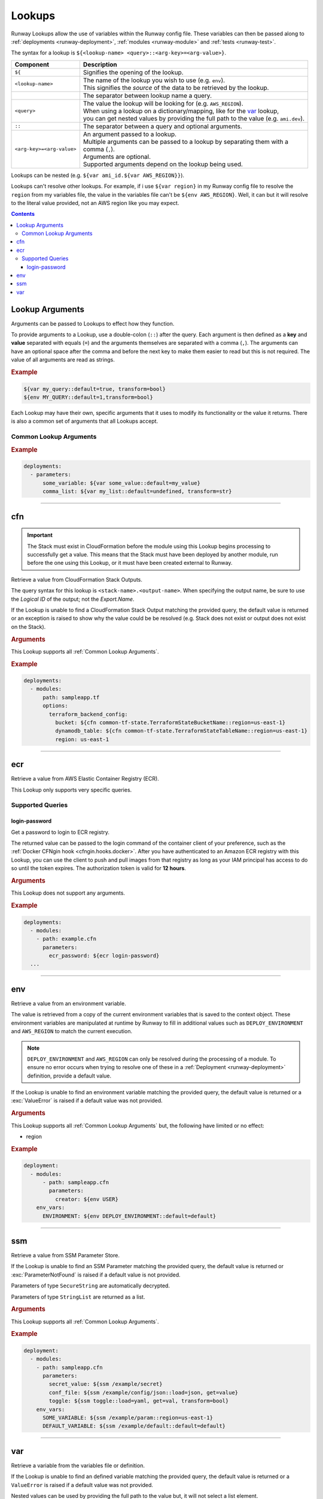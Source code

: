 .. _Lookups:

#######
Lookups
#######

Runway Lookups allow the use of variables within the Runway config file.
These variables can then be passed along to :ref:`deployments <runway-deployment>`, :ref:`modules <runway-module>` and :ref:`tests <runway-test>`.

The syntax for a lookup is ``${<lookup-name> <query>::<arg-key>=<arg-value>}``.

+---------------------------+-------------------------------------------------+
| Component                 | Description                                     |
+===========================+=================================================+
| ``${``                    | Signifies the opening of the lookup.            |
+---------------------------+-------------------------------------------------+
| ``<lookup-name>``         || The name of the lookup you wish to use         |
|                           |  (e.g. ``env``).                                |
|                           || This signifies the *source* of the data to     |
|                           | be retrieved by the lookup.                     |
+---------------------------+-------------------------------------------------+
|                           | The separator between lookup name a query.      |
+---------------------------+-------------------------------------------------+
| ``<query>``               || The value the lookup will be looking for       |
|                           |  (e.g. ``AWS_REGION``).                         |
|                           || When using a lookup on a dictionary/mapping,   |
|                           |  like  for the `var`_ lookup,                   |
|                           || you can get nested values by providing the     |
|                           |  full path to the value (e.g. ``ami.dev``).     |
+---------------------------+-------------------------------------------------+
| ``::``                    | The separator between a query and optional      |
|                           | arguments.                                      |
+---------------------------+-------------------------------------------------+
| ``<arg-key>=<arg-value>`` || An argument passed to a lookup.                |
|                           || Multiple arguments can be passed to a lookup   |
|                           |  by separating them with a                      |
|                           || comma (``,``).                                 |
|                           || Arguments are optional.                        |
|                           || Supported arguments depend on the lookup being |
|                           |  used.                                          |
+---------------------------+-------------------------------------------------+

Lookups can be nested (e.g. ``${var ami_id.${var AWS_REGION}}``).

Lookups can't resolve other lookups.
For example, if i use ``${var region}`` in my Runway config file to resolve the ``region`` from my variables file, the value in the variables file can't be ``${env AWS_REGION}``.
Well, it can but it will resolve to the literal value provided, not an AWS region like you may expect.


.. contents::
  :depth: 4


.. _lookup arguments:

****************
Lookup Arguments
****************

Arguments can be passed to Lookups to effect how they function.

To provide arguments to a Lookup, use a double-colon (``::``) after the query.
Each argument is then defined as a **key** and **value** separated with equals (``=``) and the arguments themselves are separated with a comma (``,``).
The arguments can have an optional space after the comma and before the next key to make them easier to read but this is not required.
The value of all arguments are read as strings.

.. rubric:: Example
.. code-block:: yaml

    ${var my_query::default=true, transform=bool}
    ${env MY_QUERY::default=1,transform=bool}

Each Lookup may have their own, specific arguments that it uses to modify its functionality or the value it returns.
There is also a common set of arguments that all Lookups accept.

.. _Common Lookup Arguments:

Common Lookup Arguments
=======================

.. data:: default
  :type: Any
  :noindex:

  If the Lookup is unable to find a value for the provided query, this value will be returned instead of raising an exception.

.. data:: get
  :type: str
  :noindex:

  Can be used on a dictionary type object to retrieve a specific piece of data.
  This is executed after the optional ``load`` step.

.. data:: indent
  :type: int
  :noindex:

  Number of spaces to use per indent level when transforming a dictionary type object to a string.

.. data:: load
  :type: Literal["json", "troposphere", "yaml"]
  :noindex:

  Load the data to be processed by a Lookup using a specific parser.
  This is the first action taking on the data after it has been retrieved from it's source.
  The data must be in a format that is supported by the parser in order for it to be used.

  **json**
    Loads a JSON serializable string into a dictionary like object.
  **troposphere**
    Loads the ``properties`` of a subclass of ``troposphere.BaseAWSObject`` into a dictionary.
  **yaml**
    Loads a YAML serializable string into a dictionary like object.

.. data:: region
  :type: str
  :noindex:

  AWS region used when creating a ``boto3.Session`` to retrieve data.
  If not provided, the region currently being processed will be used.
  This can be specified to always get data from one region regardless of region is being deployed to.

.. data:: transform
  :type: Literal["bool", "str"]
  :noindex:

  Transform the data that will be returned by a Lookup into a different data type.
  This is the last action taking on the data before it is returned.

  Supports the following:

  **bool**
    Converts a string or boolean value into a boolean.

  **str**
    Converts any value to a string. The original data type determines the end result.

    ``list``, ``set``, and ``tuple`` will become a comma delimited list

    ``dict`` and anything else will become an escaped JSON string.

.. rubric:: Example
.. code-block:: yaml

  deployments:
    - parameters:
        some_variable: ${var some_value::default=my_value}
        comma_list: ${var my_list::default=undefined, transform=str}


----


.. _cfn lookup:
.. _cfn-lookup:

***
cfn
***

.. important::
  The Stack must exist in CloudFormation before the module using this Lookup begins processing to successfully get a value.
  This means that the Stack must have been deployed by another module, run before the one using this Lookup, or it must have been created external to Runway.

Retrieve a value from CloudFormation Stack Outputs.

The query syntax for this lookup is ``<stack-name>.<output-name>``.
When specifying the output name, be sure to use the *Logical ID* of the output; not the *Export.Name*.

If the Lookup is unable to find a CloudFormation Stack Output matching the provided query, the default value is returned or an exception is raised to show why the value could be be resolved (e.g. Stack does not exist or output does not exist on the Stack).

.. seealso::
  https://docs.aws.amazon.com/AWSCloudFormation/latest/UserGuide/outputs-section-structure.html

.. rubric:: Arguments

This Lookup supports all :ref:`Common Lookup Arguments`.

.. rubric:: Example
.. code-block:: yaml

  deployments:
    - modules:
        path: sampleapp.tf
        options:
          terraform_backend_config:
            bucket: ${cfn common-tf-state.TerraformStateBucketName::region=us-east-1}
            dynamodb_table: ${cfn common-tf-state.TerraformStateTableName::region=us-east-1}
            region: us-east-1


----


.. _ecr lookup:
.. _ecr-lookup:

***
ecr
***

Retrieve a value from AWS Elastic Container Registry (ECR).

This Lookup only supports very specific queries.

Supported Queries
=================

login-password
--------------

Get a password to login to ECR registry.

The returned value can be passed to the login command of the container client of your preference, such as the :ref:`Docker CFNgin hook <cfngin.hooks.docker>`.
After you have authenticated to an Amazon ECR registry with this Lookup, you can use the client to push and pull images from that registry as long as your IAM principal has access to do so until the token expires.
The authorization token is valid for **12 hours**.

.. rubric:: Arguments

This Lookup does not support any arguments.

.. rubric:: Example
.. code-block:: yaml

  deployments:
    - modules:
      - path: example.cfn
        parameters:
          ecr_password: ${ecr login-password}
    ...


----


.. _env lookup:
.. _env-lookup:

***
env
***

Retrieve a value from an environment variable.

The value is retrieved from a copy of the current environment variables that is saved to the context object.
These environment variables are manipulated at runtime by Runway to fill in additional values such as ``DEPLOY_ENVIRONMENT`` and ``AWS_REGION`` to match the current execution.

.. note::
  ``DEPLOY_ENVIRONMENT`` and ``AWS_REGION`` can only be resolved during the processing of a module.
  To ensure no error occurs when trying to resolve one of these in a :ref:`Deployment <runway-deployment>` definition, provide a default value.

If the Lookup is unable to find an environment variable matching the provided query, the default value is returned or a :exc:`ValueError` is raised if a default value was not provided.


.. rubric:: Arguments

This Lookup supports all :ref:`Common Lookup Arguments` but, the following have limited or no effect:

- region


.. rubric:: Example
.. code-block:: yaml

  deployment:
    - modules:
        - path: sampleapp.cfn
          parameters:
            creator: ${env USER}
      env_vars:
        ENVIRONMENT: ${env DEPLOY_ENVIRONMENT::default=default}


----


.. _ssm lookup:
.. _ssm-lookup:

***
ssm
***

Retrieve a value from SSM Parameter Store.

If the Lookup is unable to find an SSM Parameter matching the provided query, the default value is returned or :exc:`ParameterNotFound` is raised if a default value is not provided.

Parameters of type ``SecureString`` are automatically decrypted.

Parameters of type ``StringList`` are returned as a list.

.. rubric:: Arguments

This Lookup supports all :ref:`Common Lookup Arguments`.

.. rubric:: Example
.. code-block:: yaml

  deployment:
    - modules:
      - path: sampleapp.cfn
        parameters:
          secret_value: ${ssm /example/secret}
          conf_file: ${ssm /example/config/json::load=json, get=value}
          toggle: ${ssm toggle::load=yaml, get=val, transform=bool}
      env_vars:
        SOME_VARIABLE: ${ssm /example/param::region=us-east-1}
        DEFAULT_VARIABLE: ${ssm /example/default::default=default}


----


.. _var lookup:
.. _var-lookup:

***
var
***

Retrieve a variable from the variables file or definition.

If the Lookup is unable to find an defined variable matching the provided query, the default value is returned or a ``ValueError`` is raised if a default value was not provided.

Nested values can be used by providing the full path to the value but, it will not select a list element.

The returned value can contain any YAML support data type (dictionaries/mappings/hashes, lists/arrays/sequences, strings, numbers, and boolean).


.. rubric:: Arguments

This Lookup supports all :ref:`Common Lookup Arguments` but, the following have limited or no effect:

- region


.. rubric:: Example
.. code-block:: yaml

  deployment:
    - modules:
        - path: sampleapp.cfn
          parameters:
            ami_id: ${var ami_id.${env AWS_REGION}}
      env_vars:
        SOME_VARIABLE: ${var some_variable::default=default}
